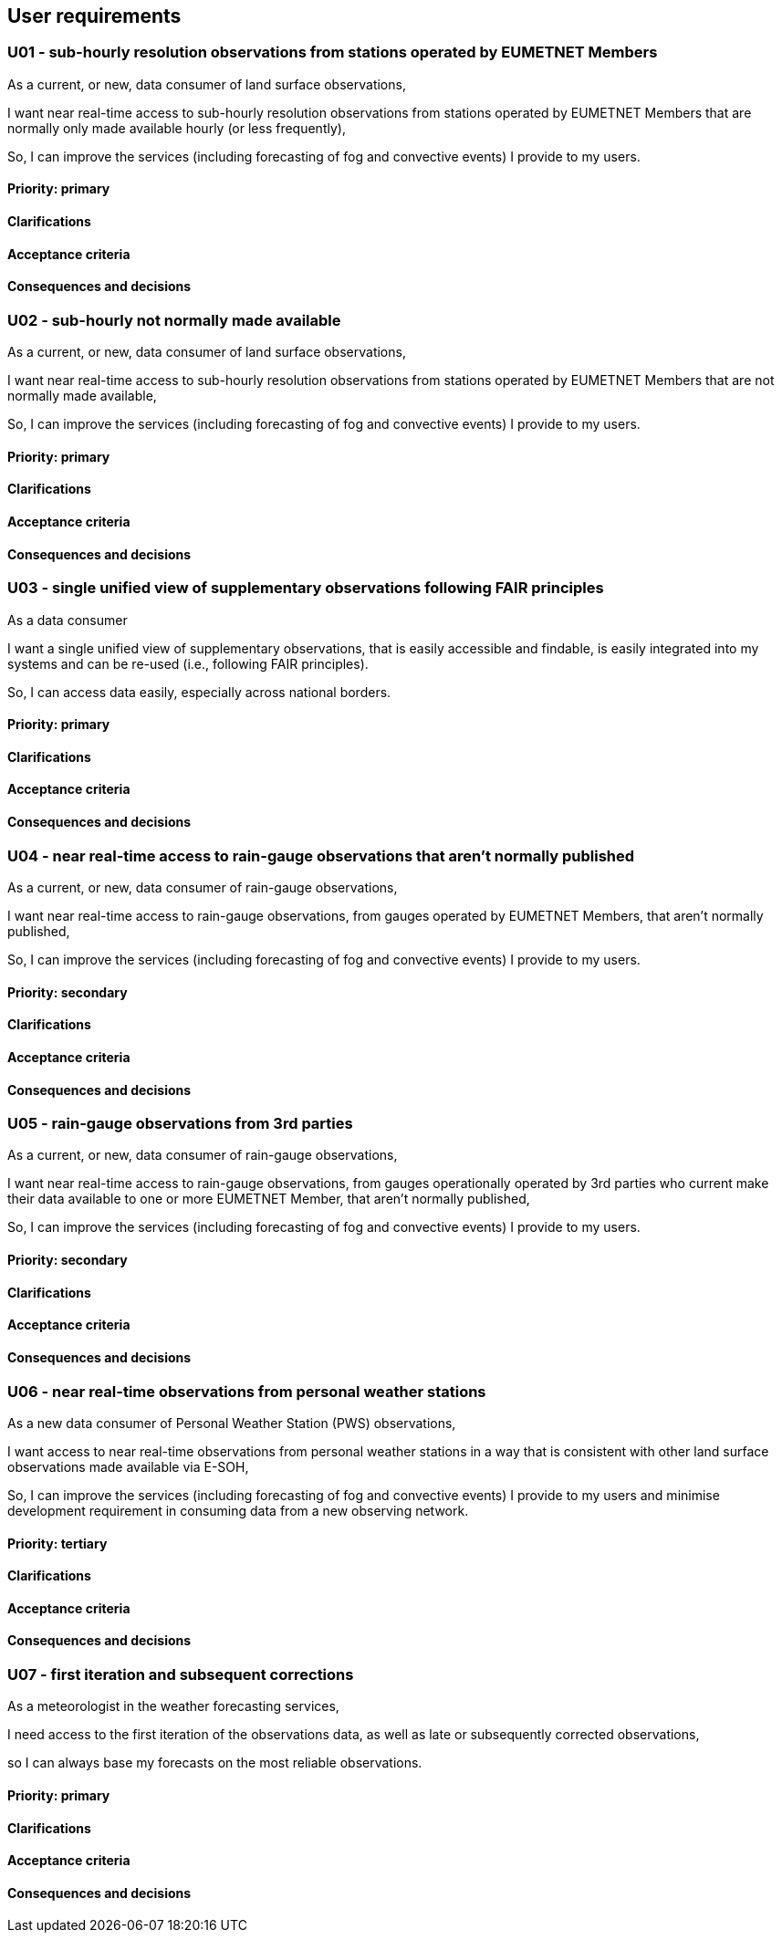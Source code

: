 == User requirements

=== U01 - sub-hourly resolution observations from stations operated by EUMETNET Members

As a current, or new, data consumer of land surface observations,

I want near real-time access to sub-hourly resolution observations from stations operated by EUMETNET Members that are normally only made available hourly (or less frequently),

So, I can improve the services (including forecasting of fog and convective events) I provide to my users.

==== Priority: primary

==== Clarifications

==== Acceptance criteria

==== Consequences and decisions

=== U02 - sub-hourly not normally made available

As a current, or new, data consumer of land surface observations,

I want near real-time access to sub-hourly resolution observations from stations operated by EUMETNET Members that are not normally made available,

So, I can improve the services (including forecasting of fog and convective events) I provide
to my users.

==== Priority: primary

==== Clarifications

==== Acceptance criteria

==== Consequences and decisions

=== U03 - single unified view of supplementary observations following FAIR principles

As a data consumer

I want a single unified view of supplementary observations, that is easily accessible and findable, is easily integrated into my systems and can be re-used (i.e., following FAIR principles).

So, I can access data easily, especially across national borders.

==== Priority: primary

==== Clarifications

==== Acceptance criteria

==== Consequences and decisions

=== U04 - near real-time access to rain-gauge observations that aren’t normally published

As a current, or new, data consumer of rain-gauge observations,

I want near real-time access to rain-gauge observations, from gauges operated by EUMETNET Members, that aren’t normally published,

So, I can improve the services (including forecasting of fog and convective events) I provide
to my users.

==== Priority: secondary

==== Clarifications

==== Acceptance criteria

==== Consequences and decisions

=== U05 - rain-gauge observations from 3rd parties

As a current, or new, data consumer of rain-gauge observations,

I want near real-time access to rain-gauge observations, from gauges operationally operated by 3rd parties who current make their data available to one or more EUMETNET Member, that aren’t normally published,

So, I can improve the services (including forecasting of fog and convective events) I provide to my users.

==== Priority: secondary

==== Clarifications

==== Acceptance criteria

==== Consequences and decisions

=== U06 - near real-time observations from personal weather stations

As a new data consumer of Personal Weather Station (PWS) observations,

I want access to near real-time observations from personal weather stations in a way that is consistent with other land surface observations made available via E-SOH,

So, I can improve the services (including forecasting of fog and convective events) I provide to my users and minimise development requirement in consuming data from a new observing network.

==== Priority: tertiary

==== Clarifications

==== Acceptance criteria

==== Consequences and decisions

=== U07 - first iteration and subsequent corrections

As a meteorologist in the weather forecasting services,

I need access to the first iteration of the observations data, as well as late or subsequently corrected observations,

so I can always base my forecasts on the most reliable observations.

==== Priority: primary

==== Clarifications

==== Acceptance criteria

==== Consequences and decisions


